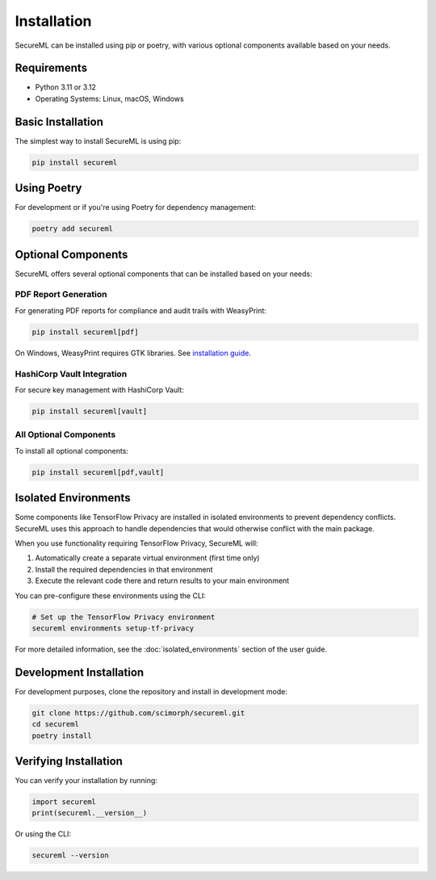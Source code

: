============
Installation
============

SecureML can be installed using pip or poetry, with various optional components available based on your needs.

Requirements
-----------

* Python 3.11 or 3.12
* Operating Systems: Linux, macOS, Windows

Basic Installation
----------------

The simplest way to install SecureML is using pip:

.. code-block:: bash

    pip install secureml

Using Poetry
-----------

For development or if you're using Poetry for dependency management:

.. code-block:: bash

    poetry add secureml

Optional Components
-----------------

SecureML offers several optional components that can be installed based on your needs:

PDF Report Generation
^^^^^^^^^^^^^^^^^^^^

For generating PDF reports for compliance and audit trails with WeasyPrint:

.. code-block:: bash

    pip install secureml[pdf]

On Windows, WeasyPrint requires GTK libraries. See `installation guide <https://doc.courtbouillon.org/weasyprint/stable/first_steps.html#windows>`_.

HashiCorp Vault Integration
^^^^^^^^^^^^^^^^^^^^^^^^^^

For secure key management with HashiCorp Vault:

.. code-block:: bash

    pip install secureml[vault]

All Optional Components
^^^^^^^^^^^^^^^^^^^^^

To install all optional components:

.. code-block:: bash

    pip install secureml[pdf,vault]

Isolated Environments
-------------------

Some components like TensorFlow Privacy are installed in isolated environments to prevent dependency conflicts. 
SecureML uses this approach to handle dependencies that would otherwise conflict with the main package.

When you use functionality requiring TensorFlow Privacy, SecureML will:

1. Automatically create a separate virtual environment (first time only)
2. Install the required dependencies in that environment
3. Execute the relevant code there and return results to your main environment

You can pre-configure these environments using the CLI:

.. code-block:: bash

    # Set up the TensorFlow Privacy environment
    secureml environments setup-tf-privacy

For more detailed information, see the :doc:`isolated_environments` section of the user guide.

Development Installation
----------------------

For development purposes, clone the repository and install in development mode:

.. code-block:: bash

    git clone https://github.com/scimorph/secureml.git
    cd secureml
    poetry install

Verifying Installation
--------------------

You can verify your installation by running:

.. code-block:: python

    import secureml
    print(secureml.__version__)

Or using the CLI:

.. code-block:: bash

    secureml --version 